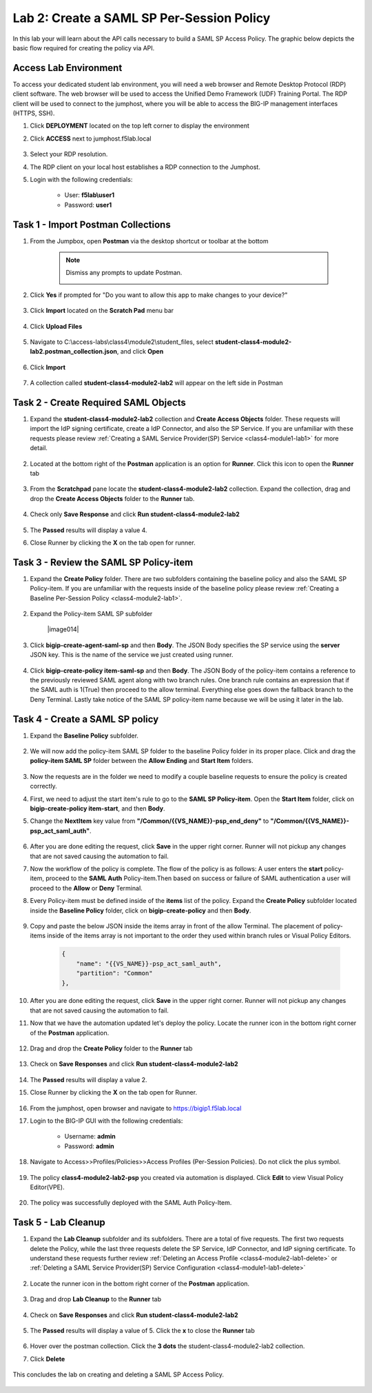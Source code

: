 Lab 2: Create a SAML SP Per-Session Policy
==============================================


In this lab your will learn about the API calls necessary to build a SAML SP Access Policy.  The graphic below depicts the basic flow required for creating the policy via API.

      |image100|


Access Lab Environment
-------------------------

To access your dedicated student lab environment, you will need a web browser and Remote Desktop Protocol (RDP) client software. The web browser will be used to access the Unified Demo Framework (UDF) Training Portal. The RDP client will be used to connect to the jumphost, where you will be able to access the BIG-IP management interfaces (HTTPS, SSH).

#. Click **DEPLOYMENT** located on the top left corner to display the environment

#. Click **ACCESS** next to jumphost.f5lab.local

      |image101|

#. Select your RDP resolution.

#. The RDP client on your local host establishes a RDP connection to the Jumphost.

#. Login with the following credentials:

         - User: **f5lab\\user1**
         - Password: **user1**


Task 1 - Import Postman Collections
-----------------------------------------------------------------------

#. From the Jumpbox, open **Postman** via the desktop shortcut or toolbar at the bottom

    .. note::  Dismiss any prompts to update Postman.

      |image001|

#. Click **Yes** if prompted for "Do you want to allow this app to make changes to your device?"

      |image002|

#. Click **Import** located on the **Scratch Pad** menu bar

      |image003|

#. Click **Upload Files**

      |image004|

#. Navigate to C:\\access-labs\\class4\\module2\\student_files, select **student-class4-module2-lab2.postman_collection.json**, and click **Open**

      |image005|

#.  Click **Import**

      |image006|

#. A collection called **student-class4-module2-lab2** will appear on the left side in Postman


Task 2 - Create Required SAML Objects
-----------------------------------------------------------------------

#. Expand the **student-class4-module2-lab2** collection and **Create Access Objects** folder.  These requests will import the IdP signing certificate, create a IdP Connector, and also the SP Service.  If you are unfamiliar with these requests please review :ref:`Creating a SAML Service Provider(SP) Service <class4-module1-lab1>` for more detail.

      |image007|


#. Located at the bottom right of the **Postman** application is an option for **Runner**.  Click this icon to open the **Runner** tab

      |image008|

#. From the **Scratchpad** pane locate the **student-class4-module2-lab2** collection.  Expand the collection, drag and drop the **Create Access Objects** folder to the **Runner** tab.

      |image009|
      |image041|

#. Check only **Save Response** and click **Run student-class4-module2-lab2**

      |image010|

#. The **Passed** results will display a value 4.
#. Close Runner by clicking the **X** on the tab open for runner.

      |image012|


Task 3 - Review the SAML SP Policy-item
-------------------------------------------

#. Expand the **Create Policy** folder.  There are two subfolders containing the baseline policy and also the SAML SP Policy-item.  If you are unfamiliar with the requests inside of the baseline policy please review :ref:`Creating a Baseline Per-Session Policy <class4-module2-lab1>`.

      |image013|

#. Expand the Policy-item SAML SP subfolder

      |image014|

#. Click **bigip-create-agent-saml-sp** and then **Body**.  The JSON Body specifies the SP service using the **server** JSON key.   This is the name of the service we just created using runner.


      |image015|

#. Click **bigip-create-policy item-saml-sp** and then **Body**.  The JSON Body of the policy-item contains a reference to the previously reviewed SAML agent along with two branch rules.  One branch rule contains an expression that if the SAML auth is 1(True) then proceed to the allow terminal.  Everything else goes down the fallback branch to the Deny Terminal.  Lastly take notice of the SAML SP policy-item name because we will be using it later in the lab.

      |image016|

Task 4 - Create a SAML SP policy
-------------------------------------------

#.  Expand the **Baseline Policy** subfolder.

      |image017|

#. We will now add the policy-item SAML SP folder to the baseline Policy folder in its proper place.  Click and drag the **policy-item SAML SP** folder between the **Allow Ending** and **Start Item** folders.

      |image018|

#. Now the requests are in the folder we need to modify a couple baseline requests to ensure the policy is created correctly.

#. First, we need to adjust the start item's rule to go to the **SAML SP Policy-item**.   Open the **Start Item** folder, click on **bigip-create-policy item-start**, and then **Body**.

#. Change the **NextItem** key value from **"/Common/{{VS_NAME}}-psp_end_deny"** to **"/Common/{{VS_NAME}}-psp_act_saml_auth"**.

      |image019|

#. After you are done editing the request, click **Save** in the upper right corner.  Runner will not pickup any changes that are not saved causing the automation to fail.

#. Now the workflow of the policy is complete. The flow of the policy is as follows:  A user enters the **start** policy-item, proceed to the **SAML Auth** Policy-item.Then based on success or failure of SAML authentication a user will proceed to the **Allow** or **Deny** Terminal.

#. Every Policy-item must be defined inside of the **items** list of the policy.  Expand the **Create Policy** subfolder located inside the **Baseline Policy** folder, click on **bigip-create-policy** and then **Body**.

      |image038| |image039|

#. Copy and paste the below JSON inside the items array in front of the allow Terminal.  The placement of policy-items inside of the items array is not important to the order they used within branch rules or Visual Policy Editors.

    .. code-block:: JSON

        {
            "name": "{{VS_NAME}}-psp_act_saml_auth",
            "partition": "Common"
        },


    |image020|


#. After you are done editing the request, click **Save** in the upper right corner.  Runner will not pickup any changes that are not saved causing the automation to fail.


#. Now that we have the automation updated let's deploy the policy.  Locate the runner icon in the bottom right corner of the **Postman** application.

      |image008|

#. Drag and drop the **Create Policy** folder to the **Runner** tab

      |image040|
      |image035|

#. Check on **Save Responses** and click **Run student-class4-module2-lab2**

      |image022|

#. The **Passed** results will display a value 2.
#. Close Runner by clicking the **X** on the tab open for Runner.

      |image025|


#. From the jumphost, open browser and navigate to https://bigip1.f5lab.local

#. Login to the BIG-IP GUI with the following credentials:

        - Username: **admin**
        - Password: **admin**

#. Navigate to Access>>Profiles/Policies>>Access Profiles (Per-Session Policies).  Do not click the plus symbol.

      |image026|

#. The policy **class4-module2-lab2-psp** you created via automation is displayed.  Click **Edit** to view Visual Policy Editor(VPE).

      |image027|

#. The policy was successfully deployed with the SAML Auth Policy-Item.

      |image034|


Task 5 - Lab Cleanup
-------------------------------------------

#. Expand the **Lab Cleanup** subfolder and its subfolders. There are a total of five requests.  The first two requests delete the Policy, while the last three requests delete the SP Service, IdP Connector, and IdP signing certificate.  To understand these requests further review :ref:`Deleting an Access Profile <class4-module2-lab1-delete>` or :ref:`Deleting a SAML Service Provider(SP) Service Configuration <class4-module1-lab1-delete>`

      |image028|


#. Locate the runner icon in the bottom right corner of the **Postman** application.

      |image008|

#. Drag and drop **Lab Cleanup** to the **Runner** tab

      |image036|

#. Check on **Save Responses** and click **Run student-class4-module2-lab2**

      |image030|

#. The **Passed** results will display a value of 5. Click the **x** to close the **Runner** tab

      |image033|

#. Hover over the postman collection. Click the **3 dots** the student-class4-module2-lab2 collection.

#. Click **Delete**

      |image037|

This concludes the lab on creating and deleting a SAML SP Access Policy.

      |image000|



.. |image000| image:: media/lab02/000.png
.. |image001| image:: media/lab02/001.png
.. |image002| image:: media/lab02/002.png
.. |image003| image:: media/lab02/003.png
.. |image004| image:: media/lab02/004.png
.. |image005| image:: media/lab02/005.png
.. |image006| image:: media/lab02/006.png
.. |image007| image:: media/lab02/007.png
.. |image008| image:: media/lab02/008.png
.. |image009| image:: media/lab02/009.png
.. |image010| image:: media/lab02/010.png
.. |image012| image:: media/lab02/012.png
.. |image013| image:: media/lab02/013.png
.. |image015| image:: media/lab02/015.png
.. |image016| image:: media/lab02/016.png
.. |image017| image:: media/lab02/017.png
.. |image018| image:: media/lab02/018.png
.. |image019| image:: media/lab02/019.png
.. |image020| image:: media/lab02/020.png
.. |image021| image:: media/lab02/021.png
.. |image022| image:: media/lab02/022.png
.. |image025| image:: media/lab02/025.png
.. |image026| image:: media/lab02/026.png
.. |image027| image:: media/lab02/027.png
.. |image028| image:: media/lab02/028.png
.. |image029| image:: media/lab02/029.png
.. |image030| image:: media/lab02/030.png
.. |image033| image:: media/lab02/033.png
.. |image034| image:: media/lab02/034.png
.. |image035| image:: media/lab02/035.png
.. |image036| image:: media/lab02/036.png
.. |image037| image:: media/lab02/037.png
.. |image038| image:: media/lab02/038.png
.. |image039| image:: media/lab02/039.png
.. |image040| image:: media/lab02/040.png
.. |image041| image:: media/lab02/041.png
.. |image100| image:: media/lab02/100.png
.. |image101| image:: media/lab02/101.png
